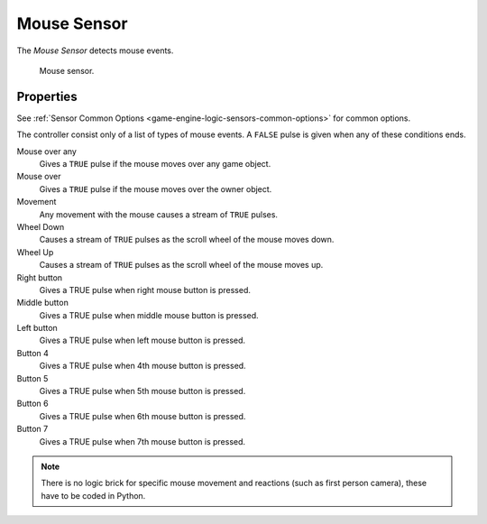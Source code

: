 .. _bpy.types.MouseSensor:

************
Mouse Sensor
************

.. seealso::
   See the Python reference of this logic brick in :class:`SCA_MouseSensor`.

The *Mouse Sensor* detects mouse events.

.. figure:: /images/Logic/logic-sensors-types-mouse-mouse.png

   Mouse sensor.


Properties
==========

See :ref:`Sensor Common Options <game-engine-logic-sensors-common-options>` for common options.

The controller consist only of a list of types of mouse events.
A ``FALSE`` pulse is given when any of these conditions ends.

Mouse over any
   Gives a ``TRUE`` pulse if the mouse moves over any game object.
Mouse over
   Gives a ``TRUE`` pulse if the mouse moves over the owner object.
Movement
   Any movement with the mouse causes a stream of ``TRUE`` pulses.
Wheel Down
   Causes a stream of ``TRUE`` pulses as the scroll wheel of the mouse moves down.
Wheel Up
   Causes a stream of ``TRUE`` pulses as the scroll wheel of the mouse moves up.
Right button
   Gives a TRUE pulse when right mouse button is pressed.
Middle button
   Gives a TRUE pulse when middle mouse button is pressed.
Left button
   Gives a TRUE pulse when left mouse button is pressed.
Button 4 
   Gives a TRUE pulse when 4th mouse button is pressed.
Button 5
   Gives a TRUE pulse when 5th mouse button is pressed.
Button 6
   Gives a TRUE pulse when 6th mouse button is pressed.
Button 7
   Gives a TRUE pulse when 7th mouse button is pressed.

.. note::

   There is no logic brick for specific mouse movement and
   reactions (such as first person camera), these have to be coded in Python.
